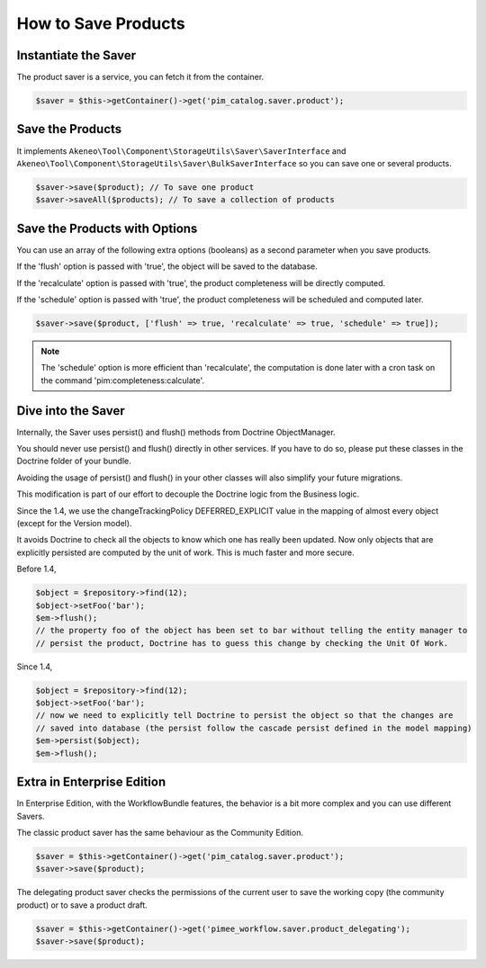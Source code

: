 How to Save Products
====================

Instantiate the Saver
---------------------

The product saver is a service, you can fetch it from the container.

.. code-block:: php

    $saver = $this->getContainer()->get('pim_catalog.saver.product');

Save the Products
-----------------

It implements ``Akeneo\Tool\Component\StorageUtils\Saver\SaverInterface`` and ``Akeneo\Tool\Component\StorageUtils\Saver\BulkSaverInterface`` so you can save one or several products.

.. code-block:: php

    $saver->save($product); // To save one product
    $saver->saveAll($products); // To save a collection of products

Save the Products with Options
------------------------------

You can use an array of the following extra options (booleans) as a second parameter when you save products.

If the 'flush' option is passed with 'true', the object will be saved to the database.

If the 'recalculate' option is passed with 'true', the product completeness will be directly computed.

If the 'schedule' option is passed with 'true', the product completeness will be scheduled and computed later.

.. code-block:: php

    $saver->save($product, ['flush' => true, 'recalculate' => true, 'schedule' => true]);

.. note::

    The 'schedule' option is more efficient than 'recalculate', the computation is done later with a cron task on the command 'pim:completeness:calculate'.

Dive into the Saver
-------------------

Internally, the Saver uses persist() and flush() methods from Doctrine ObjectManager.

You should never use persist() and flush() directly in other services. If you have to do so, please put these classes in the Doctrine folder of your bundle.

Avoiding the usage of persist() and flush() in your other classes will also simplify your future migrations.

This modification is part of our effort to decouple the Doctrine logic from the Business logic.


Since the 1.4, we use the changeTrackingPolicy DEFERRED_EXPLICIT value in the mapping of almost every object (except for the Version model).

It avoids Doctrine to check all the objects to know which one has really been updated. Now only objects that are explicitly persisted are computed by the unit of work. This is much faster and more secure.

Before 1.4,

.. code-block:: php

    $object = $repository->find(12);
    $object->setFoo('bar');
    $em->flush();
    // the property foo of the object has been set to bar without telling the entity manager to
    // persist the product, Doctrine has to guess this change by checking the Unit Of Work.

Since 1.4,

.. code-block:: php

    $object = $repository->find(12);
    $object->setFoo('bar');
    // now we need to explicitly tell Doctrine to persist the object so that the changes are
    // saved into database (the persist follow the cascade persist defined in the model mapping)
    $em->persist($object);
    $em->flush();

Extra in Enterprise Edition
---------------------------

In Enterprise Edition, with the WorkflowBundle features, the behavior is a bit more complex and you can use different Savers.

The classic product saver has the same behaviour as the Community Edition.

.. code-block:: php

    $saver = $this->getContainer()->get('pim_catalog.saver.product');
    $saver->save($product);

The delegating product saver checks the permissions of the current user to save the working copy (the community product) or to save a product draft.

.. code-block:: php

    $saver = $this->getContainer()->get('pimee_workflow.saver.product_delegating');
    $saver->save($product);
